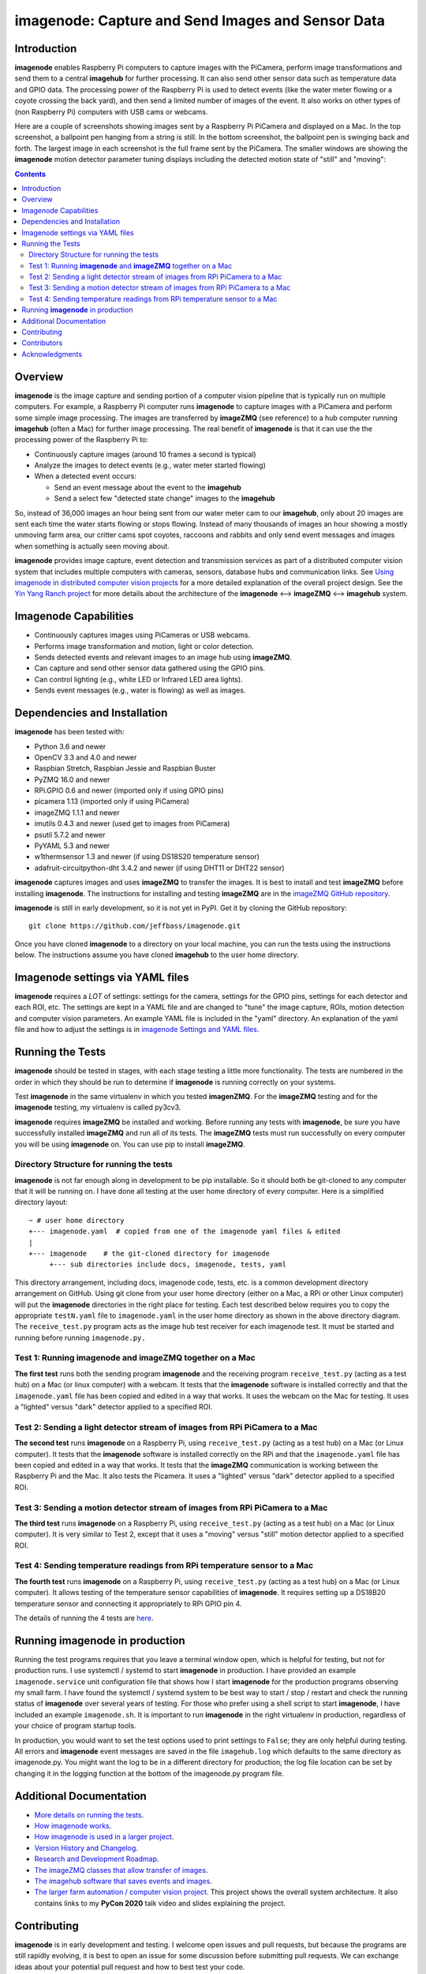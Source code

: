 ===================================================
imagenode: Capture and Send Images and Sensor Data
===================================================

Introduction
============

**imagenode** enables Raspberry Pi computers to capture images with the
PiCamera, perform image transformations and send them to a central **imagehub** for
further processing. It can also send other sensor data such as temperature data
and GPIO data. The processing power of the Raspberry Pi is used to detect
events (like the water meter flowing or a coyote crossing the back yard), and
then send a limited number of images of the event. It also works on other types
of (non Raspberry Pi) computers with USB cams or webcams.

Here are a couple of screenshots showing images sent by a Raspberry Pi PiCamera
and displayed on a Mac. In the top screenshot, a ballpoint pen hanging from a
string is still. In the bottom screenshot, the ballpoint pen is swinging back
and forth. The largest image in each screenshot is the full frame sent by the
PiCamera. The smaller windows are showing the **imagenode** motion detector
parameter tuning displays including the detected motion state of "still" and
"moving":

.. image:: docs/images/still_and_moving.png

.. contents::

Overview
========

**imagenode** is the image capture and sending portion of a computer vision
pipeline that is typically run on multiple computers. For example, a Raspberry
Pi computer runs **imagenode** to capture images with a PiCamera and perform
some simple image processing. The images are transferred by **imageZMQ** (see
reference) to a hub computer running **imagehub** (often a Mac) for further
image processing. The real benefit of **imagenode** is that it can use the
the processing power of the Raspberry Pi to:

- Continuously capture images (around 10 frames a second is typical)
- Analyze the images to detect events (e.g., water meter started flowing)
- When a detected event occurs:

  - Send an event message about the event to the **imagehub**
  - Send a select few "detected state change" images to the **imagehub**

So, instead of 36,000 images an hour being sent from our water meter cam to our
**imagehub**, only about 20 images are sent each time the water starts flowing
or stops flowing. Instead of many thousands of images an hour showing a mostly
unmoving farm area, our critter cams spot coyotes, raccoons and rabbits and only
send event messages and images when something is actually seen moving about.

**imagenode** provides image capture, event detection and transmission services
as part of a distributed computer vision system that includes multiple
computers with cameras, sensors, database hubs and communication links.
See `Using imagenode in distributed computer vision projects <docs/imagenode-uses.rst>`_
for a more detailed explanation of the overall project design. See the
`Yin Yang Ranch project <https://github.com/jeffbass/yin-yang-ranch>`_
for more details about the architecture of the
**imagenode** <--> **imageZMQ** <--> **imagehub** system.

Imagenode Capabilities
======================

- Continuously captures images using PiCameras or USB webcams.
- Performs image transformation and motion, light or color detection.
- Sends detected events and relevant images to an image hub using **imageZMQ**.
- Can capture and send other sensor data gathered using the GPIO pins.
- Can control lighting (e.g., white LED or Infrared LED area lights).
- Sends event messages (e.g., water is flowing) as well as images.

Dependencies and Installation
=============================

**imagenode** has been tested with:

- Python 3.6 and newer
- OpenCV 3.3 and 4.0 and newer
- Raspbian Stretch, Raspbian Jessie and Raspbian Buster
- PyZMQ 16.0 and newer
- RPi.GPIO 0.6 and newer (imported only if using GPIO pins)
- picamera 1.13 (imported only if using PiCamera)
- imageZMQ 1.1.1 and newer
- imutils 0.4.3 and newer (used get to images from PiCamera)
- psutil 5.7.2 and newer
- PyYAML 5.3 and newer
- w1thermsensor 1.3 and newer (if using DS18S20 temperature sensor)
- adafruit-circuitpython-dht 3.4.2 and newer (if using DHT11 or DHT22 sensor)

**imagenode** captures images and uses **imageZMQ** to transfer the images.
It is best to install and test **imageZMQ** before installing **imagenode**.
The instructions for installing and testing **imageZMQ** are in the
`imageZMQ GitHub repository <https://github.com/jeffbass/imagezmq.git>`_.

**imagenode** is still in early development, so it is not yet in PyPI. Get it by
cloning the GitHub repository::

    git clone https://github.com/jeffbass/imagenode.git

Once you have cloned **imagenode** to a directory on your local machine,
you can run the tests using the instructions below. The instructions assume you
have cloned **imagehub** to the user home directory.

Imagenode settings via YAML files
=================================

**imagenode** requires a *LOT* of settings: settings for the camera, settings
for the GPIO pins, settings for each detector and each ROI, etc. The settings are
kept in a YAML file and are changed to "tune" the image capture, ROIs, motion
detection and computer vision parameters. An example YAML file is included in
the "yaml" directory. An explanation of the yaml file and how to adjust the settings
is in `imagenode Settings and YAML files <docs/settings-yaml.rst>`_.

Running the Tests
=================

**imagenode** should be tested in stages, with each stage testing a little more
functionality. The tests are numbered in the order in which they should be run
to determine if **imagenode** is running correctly on your systems.

Test **imagenode** in the same virtualenv in which you tested **imagenZMQ**. For
the **imageZMQ** testing and for the **imagenode** testing, my virtualenv is
called py3cv3.

**imagenode** requires **imageZMQ** be installed and working. Before running any
tests with **imagenode**, be sure you have successfully installed **imageZMQ**
and run all of its tests. The **imageZMQ** tests must run successfully on every
computer you will be using **imagenode** on. You can use pip to install
**imageZMQ**.

Directory Structure for running the tests
-----------------------------------------
**imagenode** is not far enough along in development
to be pip installable. So it should both be git-cloned to any computer that
it will be running on. I have done all testing at the user home
directory of every computer. Here is a simplified directory layout::

  ~ # user home directory
  +--- imagenode.yaml  # copied from one of the imagenode yaml files & edited
  |
  +--- imagenode    # the git-cloned directory for imagenode
       +--- sub directories include docs, imagenode, tests, yaml

This directory arrangement, including docs, imagenode code, tests, etc. is a
common development directory arrangement on GitHub. Using git clone from your
user home directory (either on a Mac, a RPi or other Linux computer) will
put the **imagenode** directories in the right place for testing. Each test
described below requires you to copy the appropriate ``testN.yaml`` file to
``imagenode.yaml`` in the user home directory as shown in the above directory
diagram. The ``receive_test.py`` program acts as the image hub test receiver for
each imagenode test. It must be started and running before running
``imagenode.py.``

Test 1: Running **imagenode** and **imageZMQ** together on a Mac
-----------------------------------------------------------------
**The first test** runs both the sending program **imagenode** and the receiving
program ``receive_test.py`` (acting as a test hub) on
a Mac (or linux computer) with a webcam. It tests that the **imagenode** software
is installed correctly and that the ``imagenode.yaml`` file has been copied and
edited in a way that works. It uses the webcam on the Mac for testing. It uses a
"lighted" versus "dark" detector applied to a specified ROI.

Test 2: Sending a light detector stream of images from RPi PiCamera to a Mac
----------------------------------------------------------------------------
**The second test** runs **imagenode** on a Raspberry Pi, using ``receive_test.py``
(acting as a test hub) on a Mac (or Linux computer). It tests that the
**imagenode** software is installed correctly on the RPi and that
the ``imagenode.yaml`` file has been copied and edited in a way that works.
It tests that the **imageZMQ** communication is working between the Raspberry Pi
and the Mac. It also tests the Picamera. It uses a "lighted" versus "dark"
detector applied to a specified ROI.

Test 3: Sending a motion detector stream of images from RPi PiCamera to a Mac
-----------------------------------------------------------------------------
**The third test** runs **imagenode** on a Raspberry Pi, using ``receive_test.py``
(acting as a test hub) on a Mac (or Linux computer). It is very similar to Test
2, except that it uses a "moving" versus "still" motion detector applied to a
specified ROI.

Test 4: Sending temperature readings from RPi temperature sensor to a Mac
-------------------------------------------------------------------------
**The fourth test** runs **imagenode** on a Raspberry Pi, using ``receive_test.py``
(acting as a test hub) on a Mac (or Linux computer). It allows testing of the
temperature sensor capabilities of **imagenode**. It requires setting up a
DS18B20 temperature sensor and connecting it appropriately to RPi GPIO pin 4.

The details of running the 4 tests are `here <docs/testing.rst>`_.

Running **imagenode** in production
===================================
Running the test programs requires that you leave a terminal window open, which
is helpful for testing, but not for production runs. I use systemctl / systemd
to start **imagenode** in production. I have provided an example
``imagenode.service`` unit configuration file that shows how I start
**imagenode** for the production programs observing my small farm. I have found
the systemctl / systemd system to be best way to start / stop / restart and
check the running status of **imagenode** over several years of testing. For
those who prefer using a shell script to start **imagenode**, I have included an
example ``imagenode.sh``. It is important to run **imagenode** in the right
virtualenv in production, regardless of your choice of program startup tools.

In production, you would want to set the test options used to print settings
to ``False``; they are only helpful during testing. All errors and **imagenode**
event messages are saved in the file ``imagehub.log`` which defaults to the
same directory as imagenode.py. You might want the log to be in a different
directory for production; the log file location can be set by changing it in the
logging function at the bottom of the imagenode.py program file.

Additional Documentation
========================
- `More details on running the tests <docs/testing.rst>`_.
- `How imagenode works <docs/imagenode-details.rst>`_.
- `How imagenode is used in a larger project <docs/imagenode-uses.rst>`_.
- `Version History and Changelog <HISTORY.md>`_.
- `Research and Development Roadmap <docs/research-roadmap.rst>`_.
- `The imageZMQ classes that allow transfer of images <https://github.com/jeffbass/imagezmq>`_.
- `The imagehub software that saves events and images <https://github.com/jeffbass/imagehub>`_.
- `The larger farm automation / computer vision project <https://github.com/jeffbass/yin-yang-ranch>`_.
  This project shows the overall system architecture. It also contains
  links to my **PyCon 2020** talk video and slides explaining the project.

Contributing
============
**imagenode** is in early development and testing. I welcome open issues and
pull requests, but because the programs are still rapidly evolving, it is best
to open an issue for some discussion before submitting pull requests. We can
exchange ideas about your potential pull request and how to best test your code.

Contributors
============
Thanks for all contributions big and small. Some significant ones:

+--------------------------+-----------------+----------------------------------------------+
| **Contribution**         | **Name**        | **GitHub**                                   |
+--------------------------+-----------------+----------------------------------------------+
| Initial code & docs      | Jeff Bass       | `@jeffbass <https://github.com/jeffbass>`_   |
+--------------------------+-----------------+----------------------------------------------+
| Added code and           |                 |                                              |
| documentation for        |                 |                                              |
| PiCamera settings        | Stephen Kirby   | `@sbkirby <https://github.com/sbkirby>`_     |
+--------------------------+-----------------+----------------------------------------------+
| Added DHT11 & DHT22      |                 |                                              |
| sensor capability        | Stephen Kirby   | `@sbkirby <https://github.com/sbkirby>`_     |
+--------------------------+-----------------+----------------------------------------------+
| Added multiple detectors |                 |                                              |
| per camera capability    | Stephen Kirby   | `@sbkirby <https://github.com/sbkirby>`_     |
+--------------------------+-----------------+----------------------------------------------+


Acknowledgments
===============
- **ZeroMQ** is a great messaging library with great documentation
  at `ZeroMQ.org <http://zeromq.org/>`_.
- **PyZMQ** serialization examples provided a starting point for **imageZMQ**.
  See the
  `PyZMQ documentation <https://pyzmq.readthedocs.io/en/latest/index.html>`_.
- **OpenCV** and its Python bindings provide great scaffolding for computer
  vision projects large or small: `OpenCV.org <https://opencv.org/>`_.
- **imutils** is a collection of Python classes and methods that allow computer
  vision programs using OpenCV to be cleaner and more compact. It has a very
  helpful threaded image reader for Raspberry PiCamera modules or webcams. It
  allowed me to shorten my camera reading programs on the Raspberry Pi by half:
  `imutils on GitHub <https://github.com/jrosebr1/imutils>`_. **imutils** is an
  open source project authored by Adrian Rosebrock.
- The motion detection function detect_motion() borrowed a lot of helpful code
  from a motion detector
  `tutorial post <https://www.pyimagesearch.com/2015/06/01/home-surveillance-and-motion-detection-with-the-raspberry-pi-python-and-opencv/>`_
  by Adrian Rosebrock of PyImageSearch.com.
